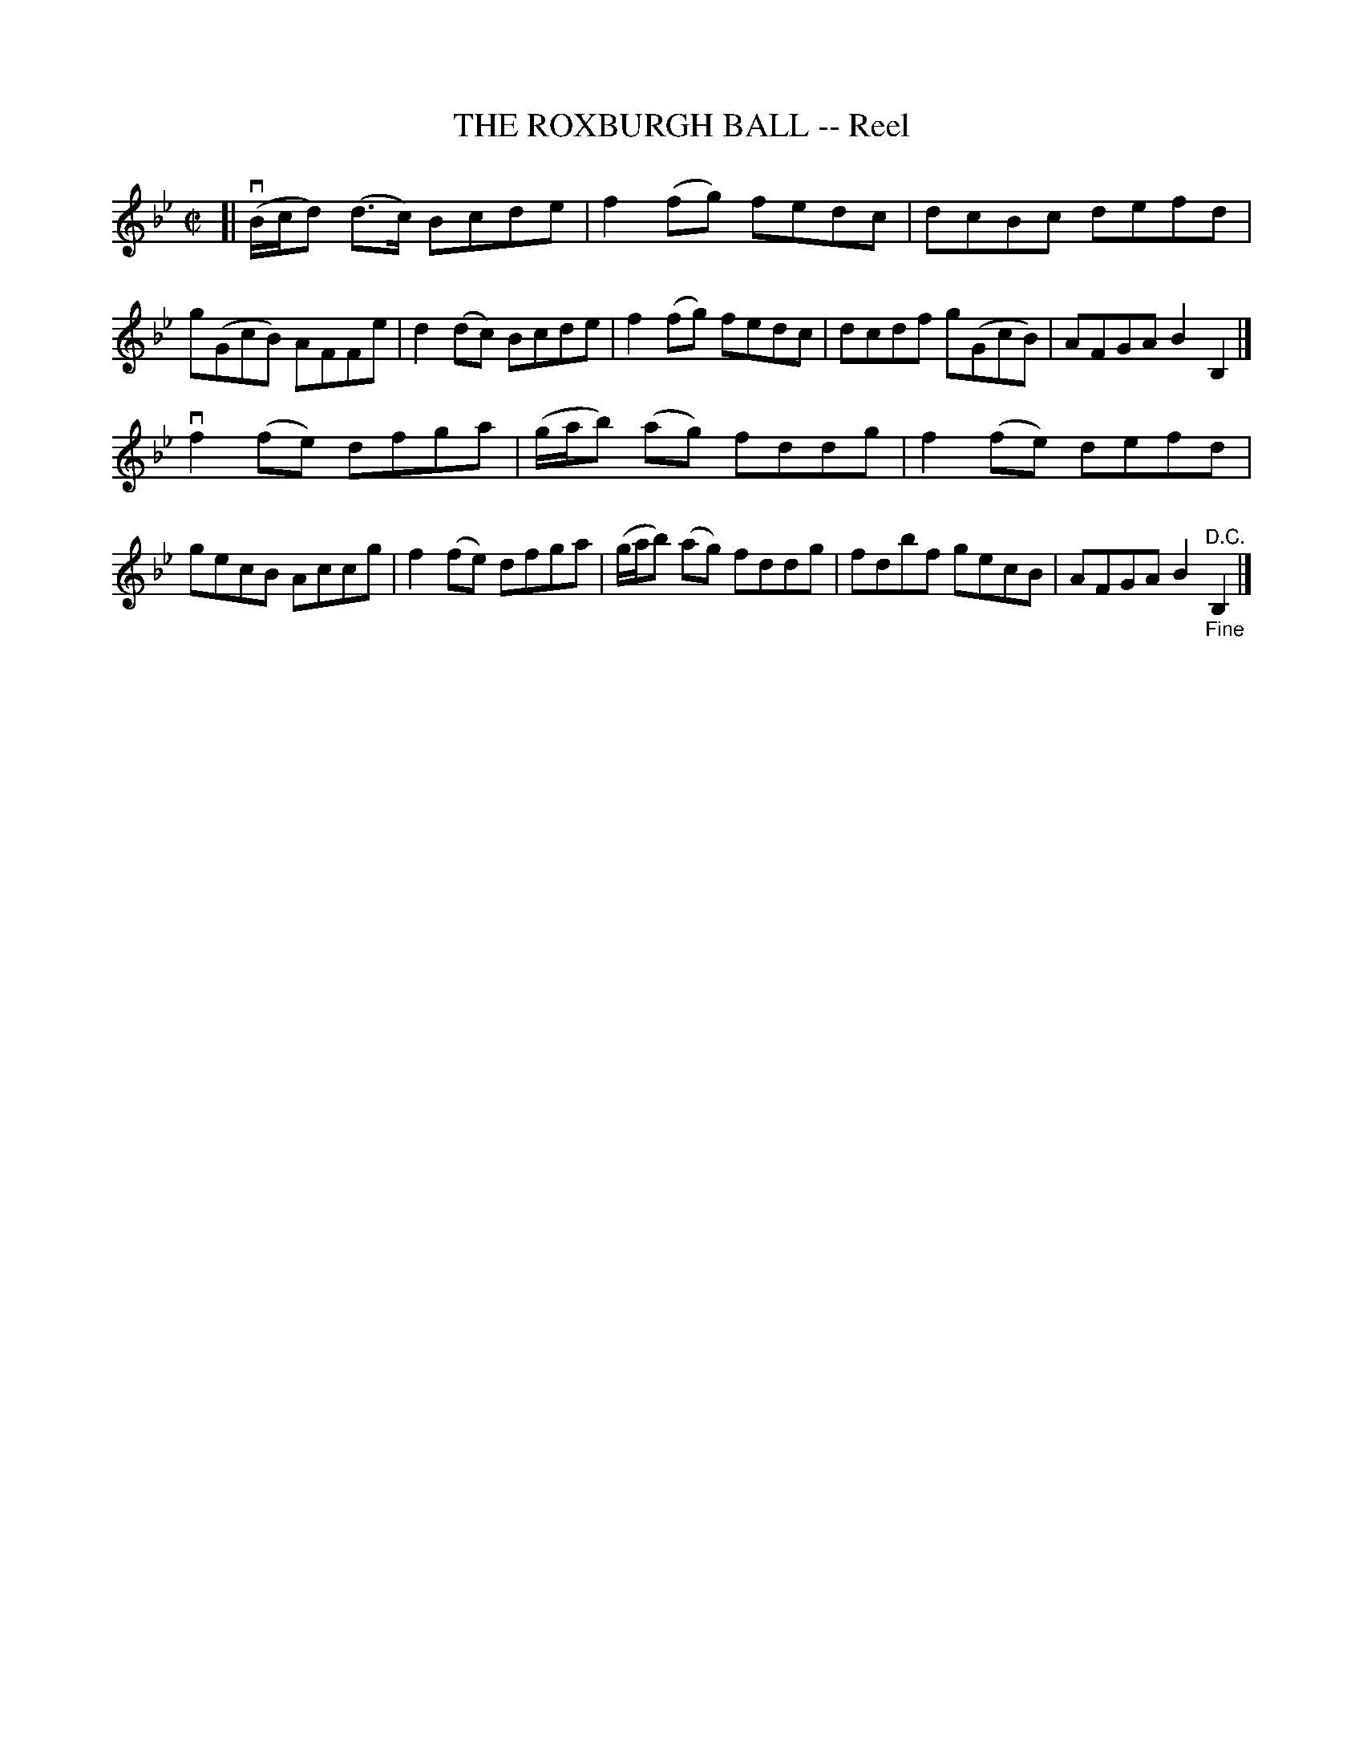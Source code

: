 X: 21582
T: THE ROXBURGH BALL -- Reel
R: reel
B: K\"ohler's Violin Repository, v.2, 1885 p.158 #2
F: http://www.archive.org/details/klersviolinrepos02rugg
Z: 2012 John Chambers <jc:trillian.mit.edu>
M: C|
L: 1/8
K: Bb
[|\
v(B/c/d) (d>c) Bcde | f2(fg) fedc | dcBc defd | g(GcB) AFFe |\
d2(dc) Bcde | f2(fg) fedc | dcdf g(GcB) | AFGA B2B,2 |]
vf2(fe) dfga | (g/a/b) (ag) fddg | f2(fe) defd | gecB Accg |\
f2(fe) dfga | (g/a/b) (ag) fddg | fdbf gecB | AFGA B2"^D.C.""_Fine"B,2 |]
